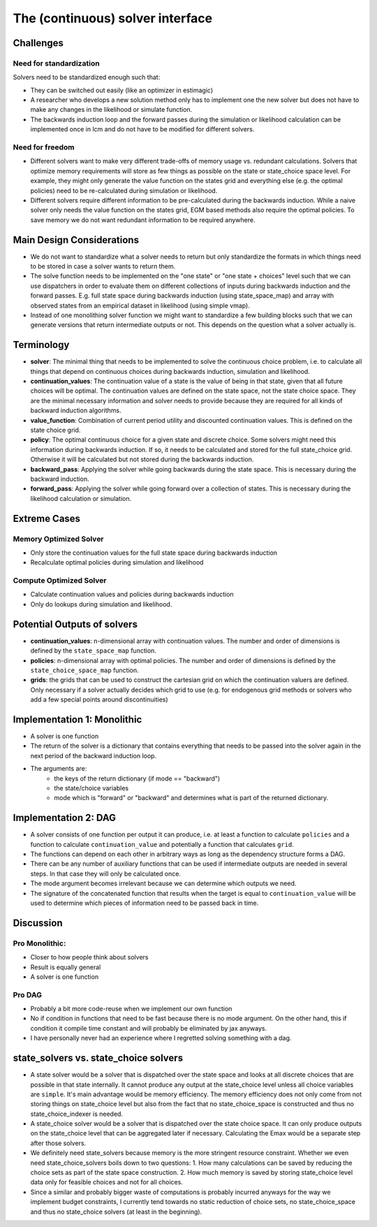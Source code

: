 .. _solvers:

=================================
The (continuous) solver interface
=================================

Challenges
----------

Need for standardization
^^^^^^^^^^^^^^^^^^^^^^^^

Solvers need to be standardized enough such that:

- They can be switched out easily (like an optimizer in estimagic)
- A researcher who develops a new solution method only has to implement one
  the new solver but does not have to make any changes in the likelihood or
  simulate function.
- The backwards induction loop and the forward passes during the simulation or
  likelihood calculation can be implemented once in lcm and do not have to be
  modified for different solvers.

Need for freedom
^^^^^^^^^^^^^^^^

- Different solvers want to make very different trade-offs of memory usage vs.
  redundant calculations. Solvers that optimize memory requirements will store as few
  things as possible on the state or state_choice space level. For example, they might
  only generate the value function on the states grid and everything else
  (e.g. the optimal policies) need to be re-calculated during simulation or likelihood.
- Different solvers require different information to be pre-calculated during the
  backwards induction. While a naive solver only needs the value function on the
  states grid, EGM based methods also require the optimal policies. To save memory
  we do not want redundant information to be required anywhere.


Main Design Considerations
--------------------------

- We do not want to standardize what a solver needs to return but only standardize
  the formats in which things need to be stored in case a solver wants to return them.
- The solve function needs to be implemented on the "one state" or "one state + choices"
  level such that we can use dispatchers in order to evaluate them on different
  collections of inputs during backwards induction and the forward passes. E.g. full
  state space during backwards induction (using state_space_map) and array with
  observed states from an empirical dataset in likelihood (using simple vmap).
- Instead of one monolithing solver function we might want to standardize a few
  building blocks such that we can generate versions that return intermediate outputs
  or not. This depends on the question what a solver actually is.


Terminology
-----------

- **solver**: The minimal thing that needs to be implemented to solve the continuous
  choice problem, i.e. to calculate all things that depend on continuous choices
  during backwards induction, simulation and likelihood.
- **continuation_values**: The continuation value of a state is the value of being in
  that state, given that all future choices will be optimal. The continuation values
  are defined on the state space, not the state choice space. They are the minimal
  necessary information and solver needs to provide because they are required for
  all kinds of backward induction algorithms.
- **value_function**: Combination of current period utility and discounted continuation
  values. This is defined on the state choice grid.
- **policy**: The optimal continuous choice for a given state and discrete choice.
  Some solvers might need this information during backwards induction. If so, it
  needs to be calculated and stored for the full state_choice grid. Otherwise it
  will be calculated but not stored during the backwards induction.
- **backward_pass**: Applying the solver while going backwards during the state space.
  This is necessary during the backward induction.
- **forward_pass**: Applying the solver while going forward over a collection of states.
  This is necessary during the likelihood calculation or simulation.


Extreme Cases
-------------

Memory Optimized Solver
^^^^^^^^^^^^^^^^^^^^^^^

- Only store the continuation values for the full state space during backwards induction
- Recalculate optimal policies during simulation and likelihood

Compute Optimized Solver
^^^^^^^^^^^^^^^^^^^^^^^^

- Calculate continuation values and policies during backwards induction
- Only do lookups during simulation and likelihood.


Potential Outputs of solvers
----------------------------

- **continuation_values**: n-dimensional array with continuation values. The number and
  order of dimensions is defined by the ``state_space_map`` function.
- **policies**: n-dimensional array with optimal policies. The number and order of
  dimensions is defined by the ``state_choice_space_map`` function.
- **grids**: the grids that can be used to construct the cartesian grid on which the
  continuation valuers are defined. Only necessary if a solver actually decides which
  grid to use (e.g. for endogenous grid methods or solvers who add a few special
  points around discontinuities)

.. Note: Our requirements for the solver interface might be so general that it would
  not even be necessary to standardize all outputs. We would still want to do it because
  it makes our lives easier during simulation and likelihood estimation.

Implementation 1: Monolithic
----------------------------

- A solver is one function
- The return of the solver is a dictionary that contains everything that needs to be
  passed into the solver again in the next period of the backward induction loop.
- The arguments are:
    - the keys of the return dictionary (if mode == "backward")
    - the state/choice variables
    - mode which is "forward" or "backward" and determines what is part of the
      returned dictionary.


Implementation 2: DAG
---------------------

- A solver consists of one function per output it can produce, i.e. at least a function
  to calculate ``policies`` and a function to calculate ``continuation_value`` and
  potentially a function that calculates ``grid``.
- The functions can depend on each other in arbitrary ways as long as the dependency
  structure forms a DAG.
- There can be any number of auxiliary functions that can be used if intermediate
  outputs are needed in several steps. In that case they will only be calculated
  once.
- The mode argument becomes irrelevant because we can determine which outputs we need.
- The signature of the concatenated function that results when the target is equal
  to ``continuation_value`` will be used to determine which pieces of information need
  to be passed back in time.


Discussion
----------

Pro Monolithic:
^^^^^^^^^^^^^^^

- Closer to how people think about solvers
- Result is equally general
- A solver is one function

Pro DAG
^^^^^^^

- Probably a bit more code-reuse when we implement our own function
- No if condition in functions that need to be fast because there is no mode argument.
  On the other hand, this if condition it compile time constant and will probably
  be eliminated by jax anyways.
- I have personally never had an experience where I regretted solving something with
  a dag.


state_solvers vs. state_choice solvers
--------------------------------------

- A state solver would be a solver that is dispatched over the state space and looks
  at all discrete choices that are possible in that state internally. It cannot produce
  any output at the state_choice level unless all choice variables are ``simple``.
  It's main advantage would be memory efficiency. The memory efficiency does not only
  come from not storing things on state_choice level but also from the fact that no
  state_choice_space is constructed and thus no state_choice_indexer is needed.
- A state_choice solver would be a solver that is dispatched over the state choice
  space. It can only produce outputs on the state_choice level that can be aggregated
  later if necessary. Calculating the Emax would be a separate step after those solvers.
- We definitely need state_solvers because memory is the more stringent resource
  constraint. Whether we even need state_choice_solvers boils down to two questions:
  1. How many calculations can be saved by reducing the choice sets as part of the
  state space construction.
  2. How much memory is saved by storing state_choice level data only for feasible
  choices and not for all choices.
- Since a similar and probably bigger waste of computations is probably incurred anyways
  for the way we implement budget constraints, I currently tend towards no static
  reduction of choice sets, no state_choice_space and thus no state_choice solvers
  (at least in the beginning).
